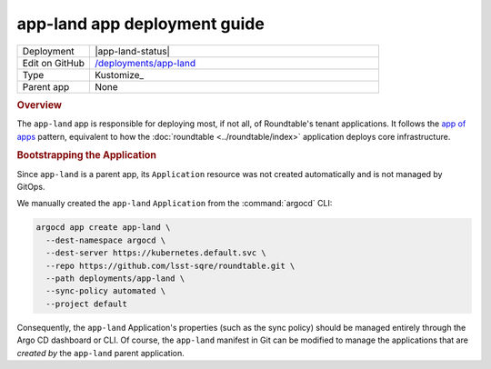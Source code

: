 #############################
app-land app deployment guide
#############################

.. list-table::
   :widths: 10,40

   * - Deployment
     - |app-land-status|
   * - Edit on GitHub
     - `/deployments/app-land <https://github.com/lsst-sqre/roundtable/tree/master/deployments/app-land>`__
   * - Type
     - Kustomize_
   * - Parent app
     - None

.. rubric:: Overview

The ``app-land`` app is responsible for deploying most, if not all, of Roundtable's tenant applications.
It follows the `app of apps <https://argo-cd.readthedocs.io/en/stable/operator-manual/cluster-bootstrapping/#app-of-apps-pattern>`_ pattern, equivalent to how the :doc:`roundtable <../roundtable/index>` application deploys core infrastructure.

.. rubric:: Bootstrapping the Application

Since ``app-land`` is a parent app, its ``Application`` resource was not created automatically and is not managed by GitOps.

We manually created the ``app-land`` ``Application`` from the :command:`argocd` CLI:

.. code-block:: bash

   argocd app create app-land \
     --dest-namespace argocd \
     --dest-server https://kubernetes.default.svc \
     --repo https://github.com/lsst-sqre/roundtable.git \
     --path deployments/app-land \
     --sync-policy automated \
     --project default 

Consequently, the ``app-land`` Application's properties (such as the sync policy) should be managed entirely through the Argo CD dashboard or CLI.
Of course, the ``app-land`` manifest in Git can be modified to manage the applications that are *created by* the ``app-land`` parent application.
